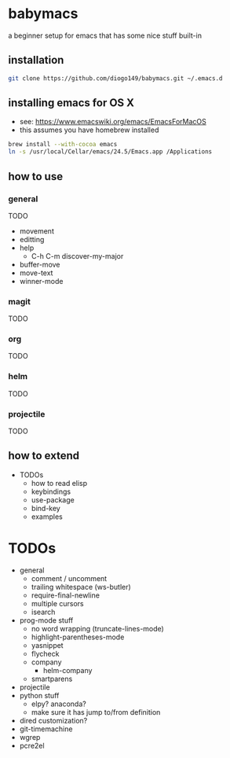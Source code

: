 * babymacs
a beginner setup for emacs that has some nice stuff built-in
** installation
#+BEGIN_SRC sh
git clone https://github.com/diogo149/babymacs.git ~/.emacs.d
#+END_SRC
** installing emacs for OS X
- see: https://www.emacswiki.org/emacs/EmacsForMacOS
- this assumes you have homebrew installed
#+BEGIN_SRC sh
brew install --with-cocoa emacs
ln -s /usr/local/Cellar/emacs/24.5/Emacs.app /Applications
#+END_SRC
** how to use
*** general
TODO
- movement
- editting
- help
  - C-h C-m discover-my-major
- buffer-move
- move-text
- winner-mode
*** magit
TODO
*** org
TODO
*** helm
TODO
*** projectile
TODO
** how to extend
- TODOs
  - how to read elisp
  - keybindings
  - use-package
  - bind-key
  - examples
* TODOs
- general
  - comment / uncomment
  - trailing whitespace (ws-butler)
  - require-final-newline
  - multiple cursors
  - isearch
- prog-mode stuff
  - no word wrapping (truncate-lines-mode)
  - highlight-parentheses-mode
  - yasnippet
  - flycheck
  - company
    - helm-company
  - smartparens
- projectile
- python stuff
  - elpy? anaconda?
  - make sure it has jump to/from definition
- dired customization?
- git-timemachine
- wgrep
- pcre2el

